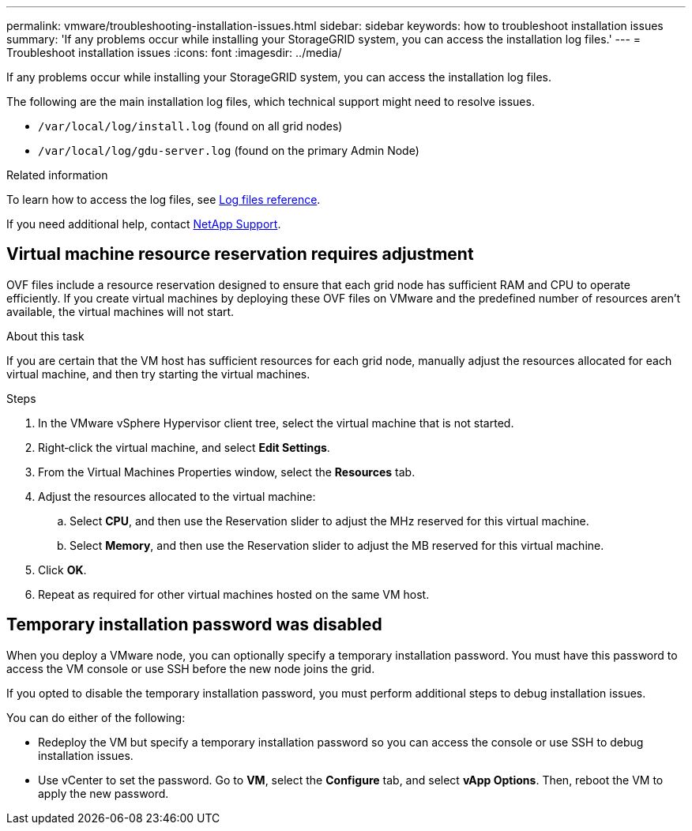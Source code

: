 ---
permalink: vmware/troubleshooting-installation-issues.html
sidebar: sidebar
keywords: how to troubleshoot installation issues
summary: 'If any problems occur while installing your StorageGRID system, you can access the installation log files.'
---
= Troubleshoot installation issues
:icons: font
:imagesdir: ../media/

[.lead]
If any problems occur while installing your StorageGRID system, you can access the installation log files.

The following are the main installation log files, which technical support might need to resolve issues.

* `/var/local/log/install.log` (found on all grid nodes)
* `/var/local/log/gdu-server.log` (found on the primary Admin Node)

.Related information

To learn how to access the log files, see link:../monitor/logs-files-reference.html[Log files reference].

If you need additional help, contact https://mysupport.netapp.com/site/global/dashboard[NetApp Support^].

== Virtual machine resource reservation requires adjustment

OVF files include a resource reservation designed to ensure that each grid node has sufficient RAM and CPU to operate efficiently. If you create virtual machines by deploying these OVF files on VMware and the predefined number of resources aren't available, the virtual machines will not start.

.About this task

If you are certain that the VM host has sufficient resources for each grid node, manually adjust the resources allocated for each virtual machine, and then try starting the virtual machines.

.Steps

. In the VMware vSphere Hypervisor client tree, select the virtual machine that is not started.
. Right‐click the virtual machine, and select *Edit Settings*.
. From the Virtual Machines Properties window, select the *Resources* tab.
. Adjust the resources allocated to the virtual machine:
 .. Select *CPU*, and then use the Reservation slider to adjust the MHz reserved for this virtual machine.
 .. Select *Memory*, and then use the Reservation slider to adjust the MB reserved for this virtual machine.
. Click *OK*.
. Repeat as required for other virtual machines hosted on the same VM host.

== Temporary installation password was disabled

When you deploy a VMware node, you can optionally specify a temporary installation password. You must have this password to access the VM console or use SSH before the new node joins the grid.

If you opted to disable the temporary installation password, you must perform additional steps to debug installation issues.

You can do either of the following:

* Redeploy the VM but specify a temporary installation password so you can access the console or use SSH to debug installation issues. 

* Use vCenter to set the password. Go to *VM*,  select the *Configure* tab, and select *vApp Options*. Then, reboot the VM to apply the new password.
